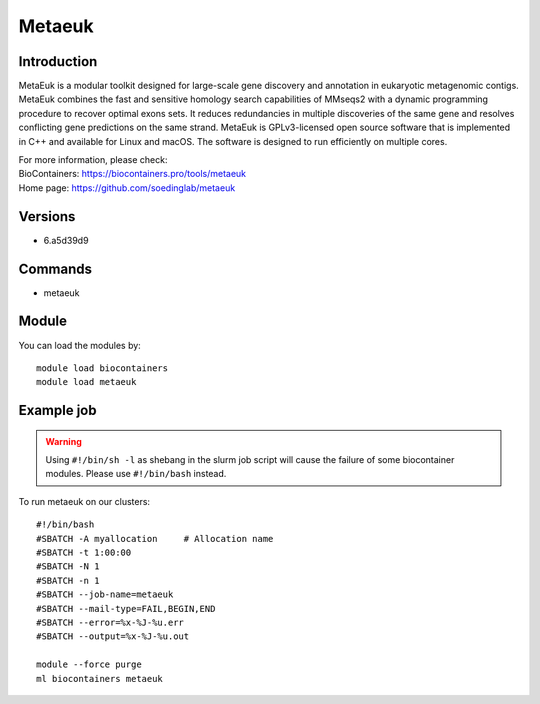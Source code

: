 .. _backbone-label:

Metaeuk
==============================

Introduction
~~~~~~~~
MetaEuk is a modular toolkit designed for large-scale gene discovery and annotation in eukaryotic metagenomic contigs. MetaEuk combines the fast and sensitive homology search capabilities of MMseqs2 with a dynamic programming procedure to recover optimal exons sets. It reduces redundancies in multiple discoveries of the same gene and resolves conflicting gene predictions on the same strand. MetaEuk is GPLv3-licensed open source software that is implemented in C++ and available for Linux and macOS. The software is designed to run efficiently on multiple cores.


| For more information, please check:
| BioContainers: https://biocontainers.pro/tools/metaeuk 
| Home page: https://github.com/soedinglab/metaeuk

Versions
~~~~~~~~
- 6.a5d39d9

Commands
~~~~~~~
- metaeuk

Module
~~~~~~~~
You can load the modules by::

    module load biocontainers
    module load metaeuk

Example job
~~~~~
.. warning::
    Using ``#!/bin/sh -l`` as shebang in the slurm job script will cause the failure of some biocontainer modules. Please use ``#!/bin/bash`` instead.

To run metaeuk on our clusters::

    #!/bin/bash
    #SBATCH -A myallocation     # Allocation name
    #SBATCH -t 1:00:00
    #SBATCH -N 1
    #SBATCH -n 1
    #SBATCH --job-name=metaeuk
    #SBATCH --mail-type=FAIL,BEGIN,END
    #SBATCH --error=%x-%J-%u.err
    #SBATCH --output=%x-%J-%u.out

    module --force purge
    ml biocontainers metaeuk
